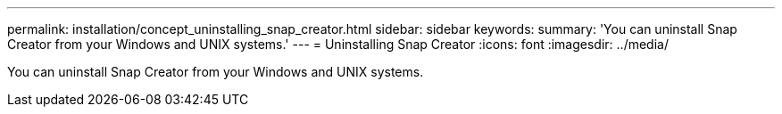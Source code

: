 ---
permalink: installation/concept_uninstalling_snap_creator.html
sidebar: sidebar
keywords: 
summary: 'You can uninstall Snap Creator from your Windows and UNIX systems.'
---
= Uninstalling Snap Creator
:icons: font
:imagesdir: ../media/

[.lead]
You can uninstall Snap Creator from your Windows and UNIX systems.
